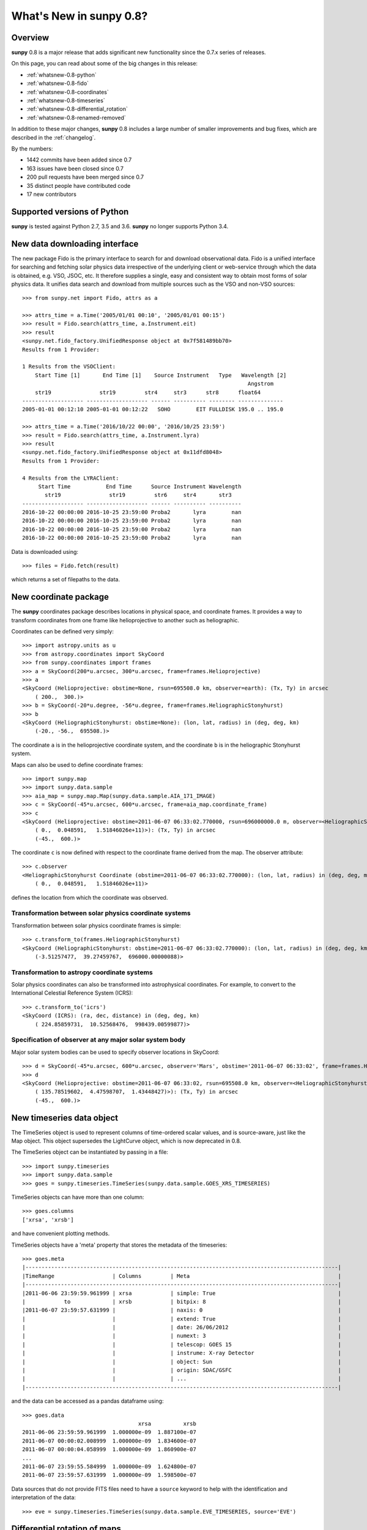 .. doctest-skip-all

.. _whatsnew-0.8:

****************************
What's New in **sunpy** 0.8?
****************************

Overview
========

**sunpy** 0.8 is a major release that adds significant new functionality since the 0.7.x series of releases.

On this page, you can read about some of the big changes in this release:

* :ref:`whatsnew-0.8-python`
* :ref:`whatsnew-0.8-fido`
* :ref:`whatsnew-0.8-coordinates`
* :ref:`whatsnew-0.8-timeseries`
* :ref:`whatsnew-0.8-differential_rotation`
* :ref:`whatsnew-0.8-renamed-removed`

In addition to these major changes, **sunpy** 0.8 includes a large number of smaller improvements and bug fixes, which are described in the :ref:`changelog`.

By the numbers:

* 1442 commits have been added since 0.7
* 163 issues have been closed since 0.7
* 200 pull requests have been merged since 0.7
* 35 distinct people have contributed code
* 17 new contributors

.. _whatsnew-0.8-python:

Supported versions of Python
============================

**sunpy** is tested against Python 2.7, 3.5 and 3.6.
**sunpy** no longer supports Python 3.4.

.. _whatsnew-0.8-fido:

New data downloading interface
==============================

The new package Fido is the primary interface to search for and download observational data.
Fido is a unified interface for searching and fetching solar physics data irrespective of the underlying client or web-service through which the data is obtained, e.g. VSO, JSOC, etc.
It therefore supplies a single, easy and consistent way to obtain most forms of solar physics data.
It unifies data search and download from multiple sources such as the VSO and non-VSO sources::

    >>> from sunpy.net import Fido, attrs as a

    >>> attrs_time = a.Time('2005/01/01 00:10', '2005/01/01 00:15')
    >>> result = Fido.search(attrs_time, a.Instrument.eit)
    >>> result
    <sunpy.net.fido_factory.UnifiedResponse object at 0x7f581489bb70>
    Results from 1 Provider:

    1 Results from the VSOClient:
        Start Time [1]       End Time [1]    Source Instrument   Type   Wavelength [2]
                                                                          Angstrom
        str19               str19         str4     str3      str8      float64
    ------------------- ------------------- ------ ---------- -------- --------------
    2005-01-01 00:12:10 2005-01-01 00:12:22   SOHO        EIT FULLDISK 195.0 .. 195.0

    >>> attrs_time = a.Time('2016/10/22 00:00', '2016/10/25 23:59')
    >>> result = Fido.search(attrs_time, a.Instrument.lyra)
    >>> result
    <sunpy.net.fido_factory.UnifiedResponse object at 0x11dfd8048>
    Results from 1 Provider:

    4 Results from the LYRAClient:
         Start Time           End Time      Source Instrument Wavelength
           str19               str19         str6     str4       str3
    ------------------- ------------------- ------ ---------- ----------
    2016-10-22 00:00:00 2016-10-25 23:59:00 Proba2       lyra        nan
    2016-10-22 00:00:00 2016-10-25 23:59:00 Proba2       lyra        nan
    2016-10-22 00:00:00 2016-10-25 23:59:00 Proba2       lyra        nan
    2016-10-22 00:00:00 2016-10-25 23:59:00 Proba2       lyra        nan

Data is downloaded using::

    >>> files = Fido.fetch(result)

which returns a set of filepaths to the data.

.. _whatsnew-0.8-coordinates:

New coordinate package
======================

The **sunpy** coordinates package describes locations in physical space, and coordinate frames.
It provides a way to transform coordinates from one frame like helioprojective to another such as heliographic.

Coordinates can be defined very simply::

    >>> import astropy.units as u
    >>> from astropy.coordinates import SkyCoord
    >>> from sunpy.coordinates import frames
    >>> a = SkyCoord(200*u.arcsec, 300*u.arcsec, frame=frames.Helioprojective)
    >>> a
    <SkyCoord (Helioprojective: obstime=None, rsun=695508.0 km, observer=earth): (Tx, Ty) in arcsec
        ( 200.,  300.)>
    >>> b = SkyCoord(-20*u.degree, -56*u.degree, frame=frames.HeliographicStonyhurst)
    >>> b
    <SkyCoord (HeliographicStonyhurst: obstime=None): (lon, lat, radius) in (deg, deg, km)
        (-20., -56.,  695508.)>


The coordinate ``a`` is in the helioprojective coordinate system, and the coordinate ``b`` is in the heliographic Stonyhurst system.

Maps can also be used to define coordinate frames::

    >>> import sunpy.map
    >>> import sunpy.data.sample
    >>> aia_map = sunpy.map.Map(sunpy.data.sample.AIA_171_IMAGE)
    >>> c = SkyCoord(-45*u.arcsec, 600*u.arcsec, frame=aia_map.coordinate_frame)
    >>> c
    <SkyCoord (Helioprojective: obstime=2011-06-07 06:33:02.770000, rsun=696000000.0 m, observer=<HeliographicStonyhurst Coordinate (obstime=2011-06-07 06:33:02.770000): (lon, lat, radius) in (deg, deg, m)
        ( 0.,  0.048591,   1.51846026e+11)>): (Tx, Ty) in arcsec
        (-45.,  600.)>

The coordinate ``c`` is now defined with respect to the coordinate frame derived from the map.
The observer attribute::

    >>> c.observer
    <HeliographicStonyhurst Coordinate (obstime=2011-06-07 06:33:02.770000): (lon, lat, radius) in (deg, deg, m)
        ( 0.,  0.048591,   1.51846026e+11)>

defines the location from which the coordinate was observed.

Transformation between solar physics coordinate systems
-------------------------------------------------------

Transformation between solar physics coordinate frames is simple::

    >>> c.transform_to(frames.HeliographicStonyhurst)
    <SkyCoord (HeliographicStonyhurst: obstime=2011-06-07 06:33:02.770000): (lon, lat, radius) in (deg, deg, km)
        (-3.51257477,  39.27459767,  696000.00000088)>

Transformation to astropy coordinate systems
--------------------------------------------

Solar physics coordinates can also be transformed into astrophysical coordinates.
For example, to convert to the International Celestial Reference System (ICRS)::

    >>> c.transform_to('icrs')
    <SkyCoord (ICRS): (ra, dec, distance) in (deg, deg, km)
        ( 224.85859731,  10.52568476,  998439.00599877)>

Specification of observer at any major solar system body
--------------------------------------------------------

Major solar system bodies can be used to specify observer locations in SkyCoord::

    >>> d = SkyCoord(-45*u.arcsec, 600*u.arcsec, observer='Mars', obstime='2011-06-07 06:33:02', frame=frames.Helioprojective)
    >>> d
    <SkyCoord (Helioprojective: obstime=2011-06-07 06:33:02, rsun=695508.0 km, observer=<HeliographicStonyhurst Coordinate (obstime=2011-06-07 06:33:02): (lon, lat, radius) in (deg, deg, AU)
        ( 135.78519602,  4.47598707,  1.43448427)>): (Tx, Ty) in arcsec
        (-45.,  600.)>

.. _whatsnew-0.8-timeseries:

New timeseries data object
==========================

The TimeSeries object is used to represent columns of time-ordered scalar values, and is source-aware, just like the Map object.
This object supersedes the LightCurve object, which is now deprecated in 0.8.

The TimeSeries object can be instantiated by passing in a file::

    >>> import sunpy.timeseries
    >>> import sunpy.data.sample
    >>> goes = sunpy.timeseries.TimeSeries(sunpy.data.sample.GOES_XRS_TIMESERIES)

TimeSeries objects can have more than one column::

    >>> goes.columns
    ['xrsa', 'xrsb']

and have convenient plotting methods.

.. plot::
    :include-source:

    import sunpy.timeseries
    import sunpy.data.sample
    goes = sunpy.timeseries.TimeSeries(sunpy.data.sample.GOES_XRS_TIMESERIES)
    goes.peek()

TimeSeries objects have a 'meta' property that stores the metadata of the timeseries::

    >>> goes.meta
    |-------------------------------------------------------------------------------------------------|
    |TimeRange                  | Columns         | Meta                                              |
    |-------------------------------------------------------------------------------------------------|
    |2011-06-06 23:59:59.961999 | xrsa            | simple: True                                      |
    |            to             | xrsb            | bitpix: 8                                         |
    |2011-06-07 23:59:57.631999 |                 | naxis: 0                                          |
    |                           |                 | extend: True                                      |
    |                           |                 | date: 26/06/2012                                  |
    |                           |                 | numext: 3                                         |
    |                           |                 | telescop: GOES 15                                 |
    |                           |                 | instrume: X-ray Detector                          |
    |                           |                 | object: Sun                                       |
    |                           |                 | origin: SDAC/GSFC                                 |
    |                           |                 | ...                                               |
    |-------------------------------------------------------------------------------------------------|

and the data can be accessed as a pandas dataframe using::

    >>> goes.data
                                        xrsa          xrsb
    2011-06-06 23:59:59.961999  1.000000e-09  1.887100e-07
    2011-06-07 00:00:02.008999  1.000000e-09  1.834600e-07
    2011-06-07 00:00:04.058999  1.000000e-09  1.860900e-07
    ...
    2011-06-07 23:59:55.584999  1.000000e-09  1.624800e-07
    2011-06-07 23:59:57.631999  1.000000e-09  1.598500e-07

Data sources that do not provide FITS files need to have a ``source`` keyword to help with the identification and interpretation of the data::

    >>> eve = sunpy.timeseries.TimeSeries(sunpy.data.sample.EVE_TIMESERIES, source='EVE')

.. _whatsnew-0.8-differential_rotation:

Differential rotation of maps
=============================

Maps can now be transformed using solar differential rates using ``from sunpy.physics.differential_rotation import diffrot_map``.

.. _whatsnew-0.8-renamed-removed:

Renamed/removed functionality
=============================

Several sub-packages have been moved or removed, and these are described in the following sections.

sunpy.lightcurve
----------------

The package ``sunpy.lightcurve`` has been deprecated in favor of `~sunpy.timeseries`, and will be removed in a future version of SunPy.

sunpy.physics.transforms
------------------------

The modules in ``sunpy.physics.transforms`` have been moved to `~sunpy.physics`.

sunpy.net
---------

``HelioviewerClient`` has been removed from the ``sunpy.net`` namespace. It
should now be imported with ``from sunpy.net.helioviewer import HelioviewerClient``.

Full change log
===============

To see a detailed list of all changes in version v0.8, including changes in API, please see the :ref:`changelog`.
